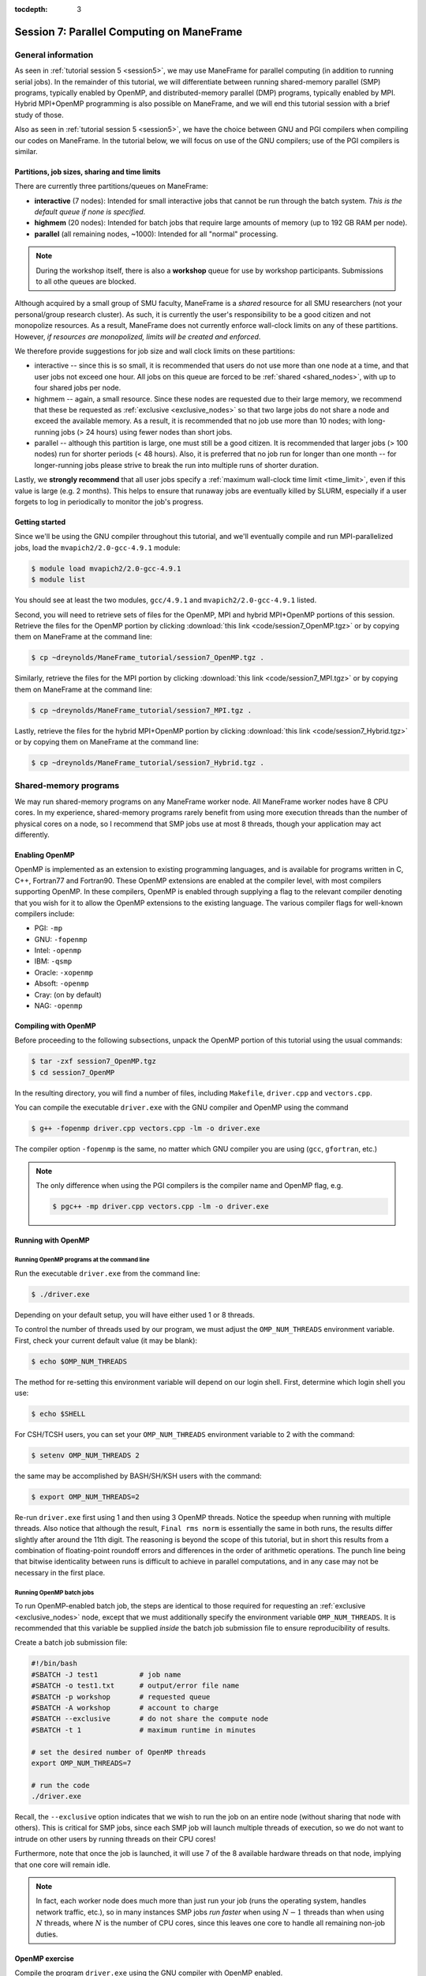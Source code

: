 :tocdepth: 3


.. _session7:

*******************************************************
Session 7: Parallel Computing on ManeFrame
*******************************************************




General information
=================================================================

As seen in :ref:`tutorial session 5 <session5>`, we may use ManeFrame
for parallel computing (in addition to running serial jobs).  In the
remainder of this tutorial, we will differentiate between running
shared-memory parallel (SMP) programs, typically enabled by OpenMP,
and distributed-memory parallel (DMP) programs, typically enabled by
MPI.  Hybrid MPI+OpenMP programming is also possible on ManeFrame, and
we will end this tutorial session with a brief study of those.

Also as seen in :ref:`tutorial session 5 <session5>`, we have the
choice between GNU and PGI compilers when compiling our codes on
ManeFrame.  In the tutorial below, we will focus on use of the GNU
compilers; use of the PGI compilers is similar.



Partitions, job sizes, sharing and time limits
-----------------------------------------------

There are currently three partitions/queues on ManeFrame:

* **interactive** (7 nodes): Intended for small interactive jobs that
  cannot be run through the batch system.  *This is the default queue
  if none is specified*.

* **highmem** (20 nodes): Intended for batch jobs that require large
  amounts of memory (up to 192 GB RAM per node).

* **parallel** (all remaining nodes, ~1000): Intended for all "normal"
  processing.


.. note:: During the workshop itself, there is also a **workshop**
	  queue for use by workshop participants.  Submissions to all
	  othe queues are blocked.

Although acquired by a small group of SMU faculty, ManeFrame is a
*shared* resource for all SMU researchers (not your personal/group
research cluster).  As such, it is currently the user's responsibility
to be a good citizen and not monopolize resources.  As a result,
ManeFrame does not currently enforce wall-clock limits on any of these
partitions.  However, *if resources are monopolized, limits will be
created and enforced*. 

We therefore provide suggestions for job size and wall clock limits on
these partitions: 

* interactive -- since this is so small, it is recommended
  that users do not use more than one node at a time, and that user
  jobs not exceed one hour.  All jobs on this queue are forced to be
  :ref:`shared <shared_nodes>`, with up to four shared jobs per node.

* highmem -- again, a small resource.  Since these nodes are requested
  due to their large memory, we recommend that these be requested as
  :ref:`exclusive <exclusive_nodes>` so that two large jobs do not
  share a node and exceed the available memory.  As a result, it is
  recommended that no job use more than 10 nodes; with long-running
  jobs (> 24 hours) using fewer nodes than short jobs.

* parallel -- although this partition is large, one must still be a
  good citizen.  It is recommended that larger jobs (> 100 nodes) run
  for shorter periods (< 48 hours).  Also, it is preferred that no job
  run for longer than one month -- for longer-running jobs please
  strive to break the run into multiple runs of shorter duration.


Lastly, we **strongly recommend** that all user jobs specify a
:ref:`maximum wall-clock time limit <time_limit>`, even if this value
is large (e.g. 2 months).  This helps to ensure that runaway jobs are
eventually killed by SLURM, especially if a user forgets to log in
periodically to monitor the job's progress.



Getting started
------------------------------------

Since we'll be using the GNU compiler throughout this tutorial, and
we'll eventually compile and run MPI-parallelized jobs, load the
``mvapich2/2.0-gcc-4.9.1`` module:

.. code-block:: bash

   $ module load mvapich2/2.0-gcc-4.9.1
   $ module list

You should see at least the two modules, ``gcc/4.9.1`` and
``mvapich2/2.0-gcc-4.9.1`` listed. 


Second, you will need to retrieve sets of files for the OpenMP, MPI
and hybrid MPI+OpenMP portions of this session.  Retrieve the files
for the OpenMP portion by clicking :download:`this link
<code/session7_OpenMP.tgz>` or by copying them on ManeFrame at the
command line: 

.. code-block:: bash

   $ cp ~dreynolds/ManeFrame_tutorial/session7_OpenMP.tgz .

Similarly, retrieve the files for the MPI portion by clicking
:download:`this link <code/session7_MPI.tgz>` or by copying them
on ManeFrame at the command line:

.. code-block:: bash

   $ cp ~dreynolds/ManeFrame_tutorial/session7_MPI.tgz .


Lastly, retrieve the files for the hybrid MPI+OpenMP portion by
clicking :download:`this link <code/session7_Hybrid.tgz>` or by
copying them on ManeFrame at the command line:

.. code-block:: bash

   $ cp ~dreynolds/ManeFrame_tutorial/session7_Hybrid.tgz .





Shared-memory programs
=================================================================

We may run shared-memory programs on any ManeFrame worker node.
All ManeFrame worker nodes have 8 CPU cores.  In my experience,
shared-memory programs rarely benefit from using more execution
threads than the number of physical cores on a node, so I recommend
that SMP jobs use at most 8 threads, though your application may act
differently.


Enabling OpenMP
------------------------------------


.. index:: OpenMP; compiler flags

OpenMP is implemented as an extension to existing programming
languages, and is available for programs written in C, C++, Fortran77
and Fortran90.  These OpenMP extensions are enabled at the compiler
level, with most compilers supporting OpenMP.  In these compilers,
OpenMP is enabled through supplying a flag to the relevant compiler
denoting that you wish for it to allow the OpenMP extensions to the
existing language.  The various compiler flags for well-known
compilers include: 

* PGI: ``-mp``

* GNU: ``-fopenmp``

* Intel: ``-openmp``

* IBM: ``-qsmp``

* Oracle: ``-xopenmp``

* Absoft: ``-openmp``

* Cray: (on by default)

* NAG: ``-openmp``




Compiling with OpenMP
------------------------------------

Before proceeding to the following subsections, unpack the OpenMP
portion of this tutorial using the usual commands:

.. code-block:: bash

   $ tar -zxf session7_OpenMP.tgz
   $ cd session7_OpenMP

In the resulting directory, you will find a number of files, including
``Makefile``, ``driver.cpp`` and ``vectors.cpp``.  


You can compile the executable ``driver.exe`` with the GNU compiler
and OpenMP using the command  

.. code-block:: bash

   $ g++ -fopenmp driver.cpp vectors.cpp -lm -o driver.exe

The compiler option ``-fopenmp`` is the same, no matter which GNU
compiler you are using (``gcc``, ``gfortran``, etc.)


.. note:: The only difference when using the PGI compilers is the compiler
   name and OpenMP flag, e.g.

   .. code-block:: bash

      $ pgc++ -mp driver.cpp vectors.cpp -lm -o driver.exe





Running with OpenMP 
------------------------------------

.. index:: OpenMP; running at the command line

.. _session7-running_OpenMP_commandline:

Running OpenMP programs at the command line
^^^^^^^^^^^^^^^^^^^^^^^^^^^^^^^^^^^^^^^^^^^^^^^^^^^^^^

Run the executable ``driver.exe`` from the command line:

.. code-block:: bash

   $ ./driver.exe

Depending on your default setup, you will have either used 1 or 8
threads. 

.. index:: OpenMP; OMP_NUM_THREADS

To control the number of threads used by our program, we must adjust
the ``OMP_NUM_THREADS`` environment variable. First, check your
current default value (it may be blank): 

.. code-block:: bash

   $ echo $OMP_NUM_THREADS

The method for re-setting this environment variable will depend on our
login shell.  First, determine which login shell you use:

.. code-block:: tcsh

   $ echo $SHELL

For CSH/TCSH users, you can set your ``OMP_NUM_THREADS`` environment
variable to 2 with the command:

.. code-block:: tcsh

   $ setenv OMP_NUM_THREADS 2

the same may be accomplished by BASH/SH/KSH users with the command:

.. code-block:: bash

   $ export OMP_NUM_THREADS=2

Re-run ``driver.exe`` first using 1 and then using 3 OpenMP
threads.  Notice the speedup when running with multiple threads.  Also
notice that although the result, ``Final rms norm`` is essentially the
same in both runs, the results differ slightly after around the 11th
digit.  The reasoning is beyond the scope of this tutorial, but in
short this results from a combination of floating-point roundoff 
errors and differences in the order of arithmetic operations.  The
punch line being that bitwise identicality between runs is difficult
to achieve in parallel computations, and in any case may not be
necessary in the first place.



.. index:: OpenMP; running batch jobs

.. _session7-running_OpenMP_batch:

Running OpenMP batch jobs
^^^^^^^^^^^^^^^^^^^^^^^^^^^^^^^^^^^^^^^^^^^^^^^^^^^^^^

To run OpenMP-enabled batch job, the steps are identical to those
required for requesting an :ref:`exclusive <exclusive_nodes>` node,
except that we must additionally specify the environment variable
``OMP_NUM_THREADS``.  It is recommended that this variable be supplied
*inside* the batch job submission file to ensure reproducibility of
results. 

Create a batch job submission file:

.. code-block:: bash

   #!/bin/bash
   #SBATCH -J test1          # job name
   #SBATCH -o test1.txt      # output/error file name
   #SBATCH -p workshop       # requested queue
   #SBATCH -A workshop       # account to charge
   #SBATCH --exclusive       # do not share the compute node
   #SBATCH -t 1              # maximum runtime in minutes

   # set the desired number of OpenMP threads
   export OMP_NUM_THREADS=7

   # run the code
   ./driver.exe


Recall, the ``--exclusive``  option indicates that we wish to run the
job on an entire node (without sharing that node with others).  This
is critical for SMP jobs, since each SMP job will launch multiple
threads of execution, so we do not want to intrude on other users by
running threads on their CPU cores! 

Furthermore, note that once the job is launched, it will use 7 of the
8 available hardware threads on that node, implying that one core will
remain idle.

.. note:: In fact, each worker node does much more than just run your
   job (runs the operating system, handles network traffic, etc.), so
   in many instances SMP jobs *run faster* when using :math:`N-1`
   threads than when using :math:`N` threads, where :math:`N` is the
   number of CPU cores, since this leaves one core to handle all
   remaining non-job duties. 




OpenMP exercise
------------------------------------

Compile the program ``driver.exe`` using the GNU compiler with OpenMP
enabled.

Create a single SLURM submission script that will run the program
``driver.exe`` using 1, 2, 3, ..., 12 OpenMP threads on ManeFrame's
*workshop* partition.  Recall from session 5 that you may embed
multiple commands within your job submission script.

Launch this job, and when it has completed, determine the *parallel
efficiency* (i.e. strong scaling performance) of this code (defined in
session 6, :ref:`parallel_computing_metrics`).  How well does the
program perform?  Is there a maximum number of threads where, beyond
which, additional resources no longer improve the speed?


.. note:: If you finish this early, perform the same experiment but
	  this time using the PGI compiler.  How do your results
	  differ? 





Distributed-memory programs
=================================================================


MPI overview
------------------------------------

Unpack the source files for the MPI portion of this tutorial as usual,

.. code-block:: bash

   $ tar -zxf session7_MPI.tgz


Unlike OpenMP, MPI is implemented as a standalone library.  This means
that MPI merely consists of functions that you may call within your
own programs to perform message passing within a distributed memory
parallel computation.  

Typically written in C (like the Linux kernel, for maximum
portability), MPI libraries typically include interfaces for programs
written in C, C++, Fortran77, Fortran90 and even Python. 

Moreover, since MPI is a library, it does not require any specific
compiler extensions to construct a MPI-enabled parallel program, so as
long as you have any "standard" compiler for these languages, you can
have a functioning MPI installation.




Compiling MPI code
------------------------------------



.. index:: MPI; wrapper scripts

.. _session7-compiling_MPI_programs:

MPI wrapper scripts
^^^^^^^^^^^^^^^^^^^^^^^^^^^^^^^^^^^^^^^^^^^^^^^^^^^^^^

In order to compile a program to use any given software library, a few
key items must be known about how the library was installed on the system:

* Does the library provide header files (C, C++) or modules (F90),
  and where are these located?  This location is important
  because when compiling our own codes, we must tell the compiler
  where to look for these "include files" using the ``-I`` argument.

* If the library was installed in a non-default location, where is
  the resulting ".a" file (static library) or ".so" file (shared
  library) located?  Again, this location is important
  because when linking our own codes, we must tell the compiler where
  to look for these library files using the ``-L`` and ``-l``
  arguments.

For example, the MVAPICH2 MPI library built using the GNU version
4.9.1 compiler, is installed on ManeFrame in the directory
``/grid/software/mvapich2/2.0/gcc-4.9.1/``, with header files located in
``/grid/software/mvapich2/2.0/gcc-4.9.1/include/`` and library files
located in ``/grid/software/mvapich2/2.0/gcc-4.9.1/lib/``.  Without me
telling you that, how easy do you think it would be to find these on
your own?

Finally, because I'm familiar with this package, I know that to
compile an executable I must link against the library files
``libmpich.a`` and ``libmpl.a`` in this library directory location.

As a result, we *could* compile the executable ``driver.exe`` with the
commands 

.. code-block:: bash

   $ g++ driver.cpp -I/grid/software/mvapich2/2.0/gcc-4.9.1/include \
     -L/grid/software/mvapich2/2.0/gcc-4.9.1/lib -lmpich -lmpl -lm -o driver.exe


Clearly, specifying the specific instructions for including and
linking to an MPI library can be nontrivial: 

* You must know where all of the relevant libraries are installed on
  each computer. 

* You must know which specific library files are required for
  compiling a given program. 

* Sometimes, you must even know which order you need to specify these
  specific library files in the linking line. 

Thankfully, MPI library writers typically include *wrapper scripts*
to do most of this work for you. Such scripts are written to encode
all of the above information that is required to use MPI with a given
compiler on a specific system. 

.. index:: 
   single: MPI wrapper scripts; mpicxx
   single: MPI wrapper scripts; mpiCC
   single: MPI wrapper scripts; mpic++
   single: MPI wrapper scripts; openmpicxx
   single: MPI wrapper scripts; mpicc
   single: MPI wrapper scripts; openmpicc
   single: MPI wrapper scripts; mpif90
   single: MPI wrapper scripts; openmpif90
   single: MPI wrapper scripts; mpif77
   single: MPI wrapper scripts; openmpif77

Depending on your programming language and the specific MPI
implementation, these wrapper scripts can have different names. The
typical names for these MPI wrapper scripts for all MPI libraries
installed on ManeFrame are: 

* C++: ``mpicxx`` or ``mpic++``

* C: ``mpicc``

* Fortran 90/95/2003: ``mpif90``

* Fortran 77: ``mpif77`` (typically, the Fortran 90/95 wrapper will also work for these)

In order to use these wrapper scripts on ManeFrame, we must first load
the correct module environment.  Many are available: 

.. code-block:: bash

   $ module avail

Do you see how many of these available modules include the names
``mpich2``, ``mvapich2`` and ``openmpi``?  Each of these modules will
enable the wrapper scripts for a different MPI library and compiler.

As we mentioned at the beginning of this tutorial, today we'll focus
on using the GNU compiler with the Infiniband-optimized MVAPICH2 MPI
library.  Ensure that you still have the module
``mvapich2/2.0-gcc-4.9.1`` loaded:

.. code-block:: bash

   $ module load mvapich2/2.0-gcc-4.9.1
   $ module list

This installation provides the MPI wrapper scripts ``mpicc``,
``mpicxx``, ``mpif90`` and ``mpif77``.


We may now use the corresponding C++ MPI wrapper script, along with
the (much simpler) compilation line

.. code-block:: bash

   $ mpicxx driver.cpp -lm -o driver.exe

to build the executable.



.. _session7-running_MPI_programs:

Running MPI code
------------------------------------


.. index:: MPI; running interactive jobs

.. _session7-running_MPI_command_line:

Running MPI interactive jobs
^^^^^^^^^^^^^^^^^^^^^^^^^^^^^^^^^^

When running jobs on a dedicated parallel cluster (or a single
workstation), parallel jobs and processes are not regulated through a
queueing system. This has some immediate benefits: 

* You never have to wait to start running a program.

* It is trivial to set up and run parallel jobs.

* You have complete control over which processors are used in a parallel computation.

However, dedicated clusters also have some serious deficiencies:

* A single user can monopolize all of the available resources.

* More than one job can be running on a processor at a time, so
  different processes must fight for system resources (giving
  unreliable timings or memory availability). 

* The more users there are, the worse these problems become.

However, running parallel programs on such a system can be very
simple, though the way that you run these jobs will depend on which
MPI implementation you are using. 

Since ManeFrame is a large-scale, shared computing resource, we use
the SLURM queueing system to manage user jobs.  However, in some
instances it may be useful to run MPI jobs interactively on
ManeFrame.  This can be especially useful when debugging or testing a
new code to ensure that it functions correctly, before submitting
larger-scale or longer-running jobs to the queueing system.

On ManeFrame, we should only run interactive MPI jobs by requesting
them through the batch system.  This may be accomplished with the
``srun`` command.  Recall the two :ref:`srun options <srun_options>`,
``-N`` and ``-n``, that request a specified number of nodes and
tasks.  To request an interactive session on an entire *workshop* node
(with up to 8 tasks on that node), for a maximum of 10 minutes, issue
the command:

.. code-block:: bash

   $ srun -I -N1 -n8 -t 10 -p workshop -A workshop --x11=first --pty $SHELL

.. note:: even though ManeFrame has a special *interactive* partition,
	  it is not recommended that you use that partition for
	  interactive parallel jobs, since these nodes will be shared
	  with other users.  Instead, either the *parallel* or
	  *highmem* partitions should be used since you may reserve
	  all cores on those nodes for your interactive session.  Of
	  those, the probability of reserving a node in *parallel* is
	  much higher than in *highmem*, due to the relative sizes of
	  these partitions.

If this command completes successfully, you should note that you are
in a new shell with a different hostname:

.. code-block:: bash

   $ hostname 

(this should no longer be ``mflogin01.hpc.smu.edu`` or
``mflogin02.hpc.smu.edu``; maybe something like
``mfc0321.hpc.smu.edu``.  Here, we can launch an MPI program
interactively using the program ``mpiexec`` as if we were launching it
on our own workstation.  The calling syntax of ``mpiexec`` is 

.. code-block:: text

   mpiexec [mpiexec_options] program_name [program_options]

The primary ``mpiexec`` option that we use is ``-n #``, where ``#`` is
the desired number of MPI processes to use in running the parallel job.

First, run the program using 1 process: 

.. code-block:: bash

   $ mpiexec -n 1 ./driver.exe

Run the program using 2 processes:

.. code-block:: bash

   $ mpiexec -n 2 ./driver.exe

Run the program using 4 processes:

.. code-block:: bash

   $ mpiexec -n 4 ./driver.exe

All of these will run the MPI processes on separate cores of our
currently-reserved worker node.

Since the ManeFrame nodes have 8 physical CPU cores, we are limited to
requesting at most 8 tasks in the ``srun`` command, and to launching
at most 8 tasks in the subsequent ``mpiexec`` command.  





.. index:: MPI; running batch jobs

.. _session7-running_MPI_batch:

Running MPI batch jobs
^^^^^^^^^^^^^^^^^^^^^^^^^^^^^^

Running MPI batch jobs on ManeFrame is almost identical to running
serial and OpenMP batch jobs. However, when running MPI jobs, we must
tell the queueing system a few additional pieces of information: 

1. How many total nodes we want to reserve on the machine?
2. How many total cores do we want to reserve on the machine?
3. How do you want to distribute tasks on each node?
4. How many MPI tasks do you actually want to run?

We have two key ways to control execution of parallel batch jobs:

* controlling how the job is *reserved*
* controlling how the MPI job is *executed*


MPI batch job reservations
""""""""""""""""""""""""""""

The job *reservation* corresponds with the options specified with the
``#SBATCH`` prefix in the job submission file.  These tell SLURM about
the resources you wish to reserve.  Here, the most relevant options
are: 

.. code-block:: bash

   #SBATCH -N <NumNodes>
   #SBATCH -n <NumTasks>
   #SBATCH --ntasks-per-node=<NumLoad>
   #SBATCH --exclusive

These options signify:

* ``-N <NumNodes>`` -- This requests that ``<NumNodes>`` nodes be reserved
  for this job.  The request should not exceed the total number of
  nodes configured in the partition, otherwise the job will be rejected.

* ``-n <NumTasks>`` or ``--ntasks=<NumTasks>`` -- This requests that
  the job will launch a maximum of ``<NumTasks>`` tasks.

* ``--ntasks-per-node=<NumLoad>`` -- This requests that a maximum of
  ``<NumLoad>`` cores should be used on each node.

* ``--exclusive`` -- This requests that the allocated nodes not be
  shared with other users.

Clearly, if you specify a value of ``NumTasks`` that is more than 8x
larger than your value of ``NumNodes`` it will cause an error, since
you will be requesting more cores tasks than you have requested
physical processes.


MPI batch job execution
""""""""""""""""""""""""""""

The job *execution* corresponds with the command that you actually use
to launch the MPI job.  Here, the most relevant commands are: 

.. code-block:: bash

   srun <executable>

.. code-block:: bash

   mpiexec <executable>

and

.. code-block:: bash

   mpiexec -n <NumProcesses> <executable>

The first two of these are equivalent, and will launch the MPI job to
use all of the reserved resources.

The third option is somewhat different, as it launches the MPI job
to use precisely ``<NumProcesses>`` MPI execution threads.  This value
must not exceed the total reservation size, but it may be smaller.


Perhaps the easiest way to understand these options is through a
series of examples.

MPI batch file examples
""""""""""""""""""""""""""""

**Example 1: specifying the number of MPI tasks**

The simplest way to launch an MPI job with SLURM is to just request a
specific number of MPI tasks with the ``-n`` option:

.. code-block:: bash

   #!/bin/bash
   #SBATCH -n 12                # requested MPI tasks
   #SBATCH -p workshop          # requested queue
   #SBATCH -A workshop          # account to charge
   #SBATCH -t 1                 # maximum runtime in minutes

   srun ./driver.exe

When running this, my job ran with 12 total MPI tasks on two nodes,
with 8 tasks on the first node and 4 on the second.  Since this does
not specify the ``--exclusive`` option, some of these MPI tasks may be
launched on nodes shared with others; it's even possible that one MPI
task will be launched on each of 12 different nodes that are shared by
others.


**Example 2: specifying the number of MPI tasks (exclusive)**

If we add in only the ``--exclusive`` option, this changes the
behavior slightly:

.. code-block:: bash

   #!/bin/bash
   #SBATCH -n 12                # requested MPI tasks
   #SBATCH -p workshop          # requested queue
   #SBATCH -A workshop          # account to charge
   #SBATCH -t 1                 # maximum runtime in minutes
   #SBATCH --exclusive          # do not share nodes

   srun ./driver.exe

This job will run always with 12 total MPI tasks on two nodes,
distributed evenly with 6 nodes on each, and the other 2 cores/node
were unused.


**Example 3: filling a specified portion of each node**

For some jobs that require significant amounts of memory, 
8 MPI tasks may require too much memory for each node.  In this case
we may wish to reserve nodes based on memory capacity, and only launch
a few MPI tasks per node.  This is where the ``ntasks-per-node``
option comes in handy:

.. code-block:: bash

   #!/bin/bash
   #SBATCH -N 2                 # requested nodes
   #SBATCH --ntasks-per-node=2  # task load per node
   #SBATCH -p workshop          # requested queue
   #SBATCH -A workshop          # account to charge
   #SBATCH -t 1                 # maximum runtime in minutes
   #SBATCH --exclusive          # do not share nodes

   srun ./driver.exe

This job will run with 4 total MPI tasks, but now with 2 tasks on each
of the 2 nodes.



**Example 4: filling a specified portion of each node (revisited)**

An alternate way to perform the same kind of run would be to specify
the total number of MPI tasks, along with the load you want on each node:

.. code-block:: bash

   #!/bin/bash
   #SBATCH -n 15                # requested MPI tasks
   #SBATCH --ntasks-per-node=4  # maximum task load per node
   #SBATCH -p workshop          # requested queue
   #SBATCH -A workshop          # account to charge
   #SBATCH -t 1                 # maximum runtime in minutes
   #SBATCH --exclusive          # do not share nodes

   srun ./driver.exe

As expected, this run uses 15 total MPI tasks, but where these are
allocated so that each node has at most 4 tasks, leading to a
submission in which three nodes run 4 MPI tasks, and a fourth node
runs only 3 MPI tasks.

However, it is recommended that you also specify ``-N`` for such jobs
so that the queueing system knows *at time of submission* how many
total nodes will eventually be needed, e.g.

.. code-block:: bash

   #!/bin/bash
   #SBATCH -N 4                 # requested nodes
   #SBATCH -n 15                # requested MPI tasks
   #SBATCH --ntasks-per-node=4  # maximum task load per node
   #SBATCH -p workshop          # requested queue
   #SBATCH -A workshop          # account to charge
   #SBATCH -t 1                 # maximum runtime in minutes
   #SBATCH --exclusive          # do not share nodes

   srun ./driver.exe

Interestingly, when running the former of these two approaches, before
the job was launched, ``squeue`` reported that the job would require 2
nodes instead of the full 4.  While the code still ran, I may have
just gotten lucky.






MPI exercise
------------------------------------

Compile the executable ``driver.exe`` using the GNU compilers.  

Set up submission scripts to run this executable using
1, 2, 4, 8, 16, 32 and 64 cores.  For the 1, 2, 4, and 8 processor jobs, just
use one node. Run the 16, 32 and 64 processor jobs using 8 cores per node.

Determine the parallel speedup when running this code using MPI.  Does
it speed up optimally (i.e. by a factor of 64)?









Hybrid Shared/Distributed-memory programs
=================================================================

There is no reason why we cannot mix the two above parallelism
approaches, using MPI to communicate *between* nodes, while using
OpenMP to share computation by CPU cores *within* a node.


Unpack the source files for this portion of the tutorial as usual,

.. code-block:: bash

   $ tar -zxf session7_Hybrid.tgz



.. index:: MPI+OpenMP; compilation

Compiling Hybrid MPI+OpenMP code
------------------------------------

We compile hybrid MPI+OpenMP programs by combining the two previous
compilation strategies: MPI wrapper scripts *plus* OpenMP compiler
flags. 

Ensure that you still have the module ``mvapich2/2.0-gcc-4.9.1`` loaded,

.. code-block:: bash

   $ module load mvapich2/2.0-gcc-4.9.1
   $ module list

and compile the program with the command

.. code-block:: bash

   $ mpicxx -fopenmp driver.cpp -o driver.exe


.. index:: MPI+OpenMP; running batch jobs

Running Hybrid MPI+OpenMP code
------------------------------------

To run a hybrid MPI+OpenMP job, we similarly combine the two previous
approaches: job submission that specifies the number of MPI tasks
*plus* environment variables to specify the number of OpenMP threads
per MPI task.

In setting up these jobs, we want to ensure two things:

1. We clearly specify the number of MPI tasks per node and OpenMP
   threads per node so that we do not overcommit the available
   resources.

2. We evenly balance the MPI tasks so that they are evenly distributed
   among reserved nodes (and not all lumped onto the first few nodes).

We can accomplish both of these goals through techniques that we
already learned for evenly distributing MPI tasks on nodes to balance
memory constraints.

For example, to run our hybrid MPI+OpenMP code using 4 nodes, with
each node running a single MPI task but launching 8 OpenMP threads, we
can use the following submission script:

.. code-block:: bash

   #!/bin/bash
   #SBATCH -N 4                 # requested nodes
   #SBATCH --ntasks-per-node=1  # one MPI task per node
   #SBATCH --exclusive          # do not share nodes
   #SBATCH -p workshop          # requested queue
   #SBATCH -A workshop          # account to charge
   #SBATCH -t 1                 # maximum runtime in minutes

   export OMP_NUM_THREADS=8
   srun ./driver.exe




Hybrid MPI+OpenMP exercise
------------------------------------

Compile the executable ``driver.exe`` to enable hybrid MPI+OpenMP
parallelism using the GNU compilers.  

Set up submission scripts to run this executable in the following
ways:

* 2 MPI tasks, 8 OpenMP threads each
* 4 MPI tasks, 4 OpenMP threads each
* 8 MPI tasks, 2 OpenMP thread each
* 16 MPI tasks, 1 OpenMP thread each

Set up each of these to run on exactly 2 nodes.

All four of these experiments use the same number of CPU cores.  Do
some approaches outperform others?





.. raw:: html
   :file: counter.html

